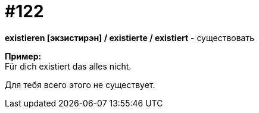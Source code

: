 [#19_018]
= #122
:hardbreaks:

*existieren [экзистирэн] / existierte / existiert* - существовать

*Пример:*
Für dich existiert das alles nicht.

Для тебя всего этого не существует.